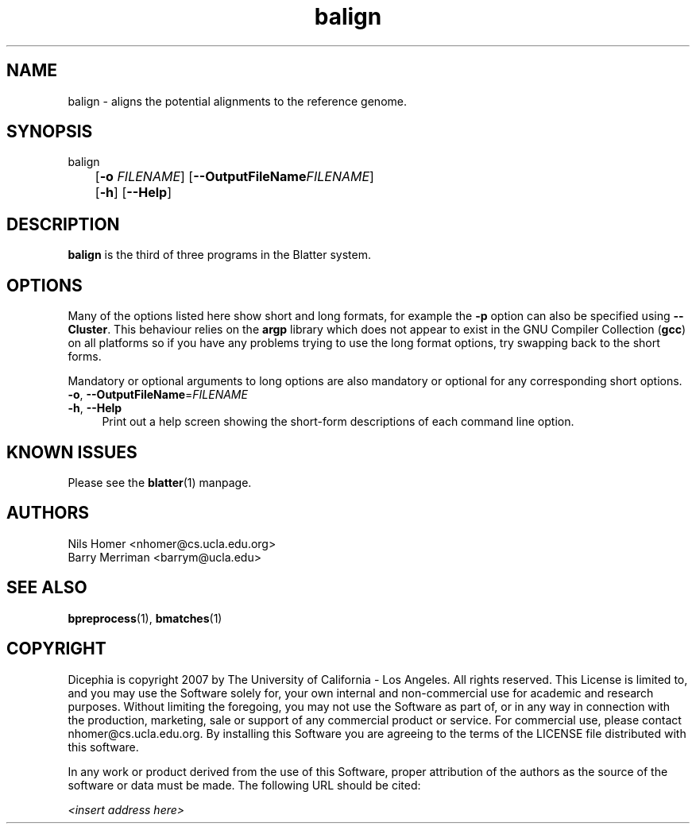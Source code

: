 \#  For more details on the layout of this page and how to process it
\#  to create PDF and HTML, see the comment header for blatter.1
\#
\#
\# .TP
\# \fB\-I\fR, \fB\-\-ignore\fR=\fIPATTERN\fR
\# do not list implied entries matching shell PATTERN
\#
\" Turn off justification and hyphenation
.na
.hy 0
.TH balign 1 "Sep 01, 2007" "version 0.1.1" "UCLA Blatter"
.SH NAME
balign \- aligns the potential alignments to the reference genome.
.SH SYNOPSIS
.P
.fam C
.nf
balign
	[\fB\-o\fR \fIFILENAME\fR] [\fB\-\-OutputFileName\fR\fIFILENAME\fR]
	[\fB\-h\fR] [\fB\-\-Help\fR]
.fi
.fam
.
.SH DESCRIPTION
.B balign
is the third of three programs in the Blatter system.
.
.
.SH OPTIONS
.
.P
Many of the options listed here show short and long formats, for example
the
.B \-p
option can also be specified using
.BR \-\-Cluster "."
.
This behaviour relies on the
.B argp
library which does not appear to exist in the GNU Compiler Collection
.RB "(" gcc ")"
on all platforms so if you have any problems trying to use the long 
format options, try swapping back to the short forms.
.
.P
Mandatory or optional arguments to long options are also mandatory or
optional for any corresponding short options.
.
.TP 4
\fB\-o\fR, \fB\-\-OutputFileName\fR=\fIFILENAME\fR
.
.TP 4
\fB\-h\fR, \fB\-\-Help\fR
Print out a help screen showing the short-form descriptions 
of each command line option.
.
.SH KNOWN ISSUES
Please see the
.BR blatter (1) 
manpage.
.
.SH AUTHORS
.P
Nils Homer <nhomer@cs.ucla.edu.org>
.br
Barry Merriman <barrym@ucla.edu>
.
.SH SEE ALSO
.P
.BR bpreprocess "(1), "
.BR bmatches "(1) "
.
.SH COPYRIGHT
.P
Dicephia is copyright 2007 by The University of California - Los
Angeles.  All rights reserved.  This License is limited to, and you
may use the Software solely for, your own internal and non-commercial
use for academic and research purposes.  Without limiting the foregoing,
you may not use the Software as part of, or in any way in connection
with the production, marketing, sale or support of any commercial
product or service.  For commercial use, please contact
nhomer@cs.ucla.edu.org.  By installing this Software you are agreeing to
the terms of the LICENSE file distributed with this software.
.
.P
In any work or product derived from the use of this Software, proper
attribution of the authors as the source of the software or data must
be made.  The following URL should be cited:
.
.P
.I <insert address here>
